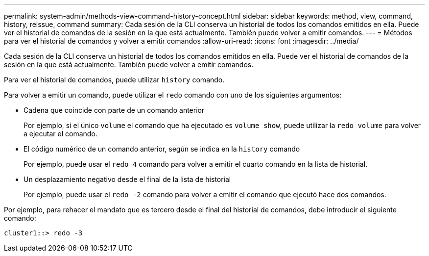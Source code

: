 ---
permalink: system-admin/methods-view-command-history-concept.html 
sidebar: sidebar 
keywords: method, view, command, history, reissue, command 
summary: Cada sesión de la CLI conserva un historial de todos los comandos emitidos en ella. Puede ver el historial de comandos de la sesión en la que está actualmente. También puede volver a emitir comandos. 
---
= Métodos para ver el historial de comandos y volver a emitir comandos
:allow-uri-read: 
:icons: font
:imagesdir: ../media/


[role="lead"]
Cada sesión de la CLI conserva un historial de todos los comandos emitidos en ella. Puede ver el historial de comandos de la sesión en la que está actualmente. También puede volver a emitir comandos.

Para ver el historial de comandos, puede utilizar `history` comando.

Para volver a emitir un comando, puede utilizar el `redo` comando con uno de los siguientes argumentos:

* Cadena que coincide con parte de un comando anterior
+
Por ejemplo, si el único `volume` el comando que ha ejecutado es `volume show`, puede utilizar la `redo volume` para volver a ejecutar el comando.

* El código numérico de un comando anterior, según se indica en la `history` comando
+
Por ejemplo, puede usar el `redo 4` comando para volver a emitir el cuarto comando en la lista de historial.

* Un desplazamiento negativo desde el final de la lista de historial
+
Por ejemplo, puede usar el `redo -2` comando para volver a emitir el comando que ejecutó hace dos comandos.



Por ejemplo, para rehacer el mandato que es tercero desde el final del historial de comandos, debe introducir el siguiente comando:

[listing]
----
cluster1::> redo -3
----